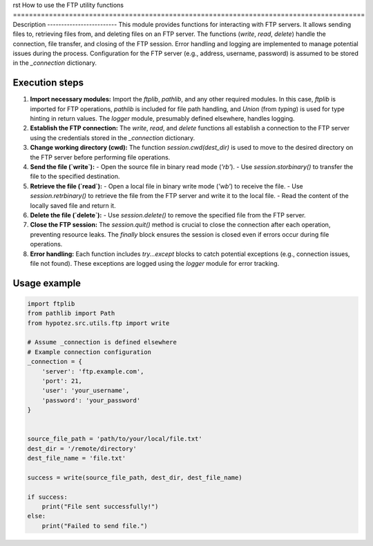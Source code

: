 rst
How to use the FTP utility functions
========================================================================================
Description
-------------------------
This module provides functions for interacting with FTP servers.  It allows sending files to, retrieving files from, and deleting files on an FTP server.  The functions (`write`, `read`, `delete`) handle the connection, file transfer, and closing of the FTP session.  Error handling and logging are implemented to manage potential issues during the process.  Configuration for the FTP server (e.g., address, username, password) is assumed to be stored in the `_connection` dictionary.

Execution steps
-------------------------
1. **Import necessary modules:** Import the `ftplib`, `pathlib`, and any other required modules. In this case, `ftplib` is imported for FTP operations, `pathlib` is included for file path handling, and `Union` (from `typing`) is used for type hinting in return values. The `logger` module, presumably defined elsewhere, handles logging.


2. **Establish the FTP connection:** The `write`, `read`, and `delete` functions all establish a connection to the FTP server using the credentials stored in the `_connection` dictionary.


3. **Change working directory (cwd):** The function `session.cwd(dest_dir)` is used to move to the desired directory on the FTP server before performing file operations.


4. **Send the file (`write`):**
   - Open the source file in binary read mode (`'rb'`).
   - Use `session.storbinary()` to transfer the file to the specified destination.


5. **Retrieve the file (`read`):**
   - Open a local file in binary write mode (`'wb'`) to receive the file.
   - Use `session.retrbinary()` to retrieve the file from the FTP server and write it to the local file.
   - Read the content of the locally saved file and return it.


6. **Delete the file (`delete`):**
   - Use `session.delete()` to remove the specified file from the FTP server.


7. **Close the FTP session:**  The `session.quit()` method is crucial to close the connection after each operation, preventing resource leaks. The `finally` block ensures the session is closed even if errors occur during file operations.


8. **Error handling:** Each function includes `try...except` blocks to catch potential exceptions (e.g., connection issues, file not found). These exceptions are logged using the `logger` module for error tracking.



Usage example
-------------------------
.. code-block:: python

    import ftplib
    from pathlib import Path
    from hypotez.src.utils.ftp import write

    # Assume _connection is defined elsewhere
    # Example connection configuration
    _connection = {
        'server': 'ftp.example.com',
        'port': 21,
        'user': 'your_username',
        'password': 'your_password'
    }


    source_file_path = 'path/to/your/local/file.txt'
    dest_dir = '/remote/directory'
    dest_file_name = 'file.txt'

    success = write(source_file_path, dest_dir, dest_file_name)

    if success:
        print("File sent successfully!")
    else:
        print("Failed to send file.")
